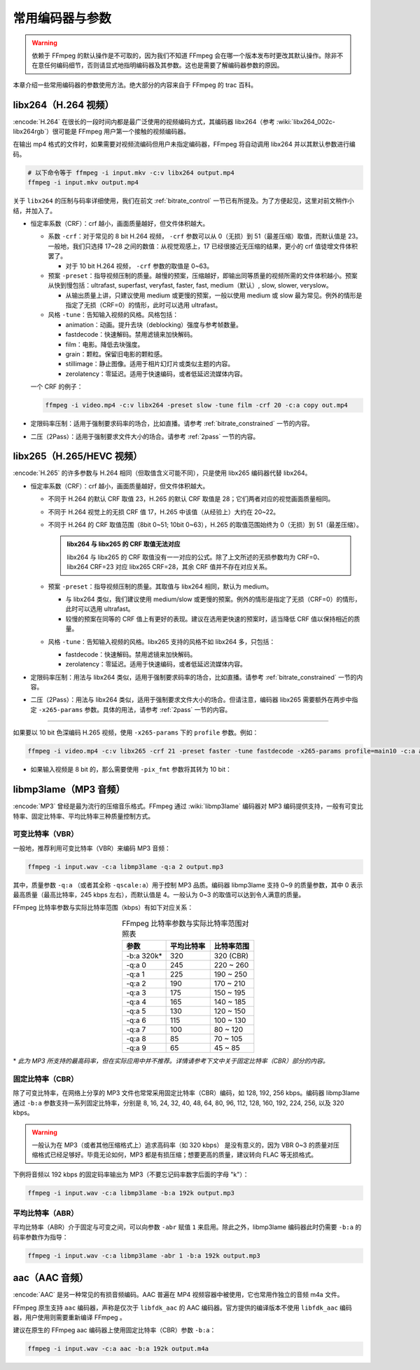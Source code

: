 常用编码器与参数
=====================

.. warning::

    依赖于 FFmpeg 的默认操作是不可取的，因为我们不知道 FFmpeg 会在哪一个版本发布时更改其默认操作。除非不在意任何编码细节，否则请显式地指明编码器及其参数。这也是需要了解编码器参数的原因。

本章介绍一些常用编码器的参数使用方法。绝大部分的内容来自于 FFmpeg 的 trac 百科。


libx264（H.264 视频）
--------------------------

:encode:`H.264` 在很长的一段时间内都是最广泛使用的视频编码方式，其编码器 libx264（参考 :wiki:`libx264_002c-libx264rgb`）很可能是 FFmpeg 用户第一个接触的视频编码器。

在输出 mp4 格式的文件时，如果需要对视频流编码但用户未指定编码器，FFmpeg 将自动调用 libx264 并以其默认参数进行编码。

.. code-block:: shell
   
   # 以下命令等于 ffmpeg -i input.mkv -c:v libx264 output.mp4
   ffmpeg -i input.mkv output.mp4

关于 ``libx264`` 的压制与码率详细使用，我们在前文 :ref:`bitrate_control` 一节已有所提及。为了方便起见，这里对前文稍作小结，并加入了。

* 恒定率系数（CRF）：crf 越小，画面质量越好，但文件体积越大。
  
  * 系数 ``-crf``\ ：对于常见的 8 bit H.264 视频， ``-crf`` 参数可以从 0（无损）到 51（最差压缩）取值，而默认值是 23。一般地，我们只选择 17~28 之间的数值：从视觉观感上，17 已经很接近无压缩的结果，更小的 crf 值徒增文件体积罢了。
    
    * 对于 10 bit H.264 视频， ``-crf`` 参数的取值是 0~63。
  
  * 预案 ``-preset``\ ：指导视频压制的质量。越慢的预案，压缩越好，即输出同等质量的视频所需的文件体积越小。预案从快到慢包括：ultrafast, superfast, veryfast, faster, fast, medium（默认）, slow, slower, veryslow。
    
    * 从输出质量上讲，只建议使用 medium 或更慢的预案，一般以使用 medium 或 slow 最为常见。例外的情形是指定了无损（CRF=0）的情形，此时可以选用 ultrafast。
    
  * 风格 ``-tune``\ ：告知输入视频的风格。风格包括：
    
    - animation：动画。提升去块（deblocking）强度与参考帧数量。
    - fastdecode：快速解码。禁用滤镜来加快解码。
    - film：电影。降低去块强度。
    - grain：颗粒。保留旧电影的颗粒感。
    - stillimage：静止图像。适用于相片幻灯片或类似主题的内容。
    - zerolatency：零延迟。适用于快速编码，或者低延迟流媒体内容。

  一个 CRF 的例子：

  .. code:: shell

     ffmpeg -i video.mp4 -c:v libx264 -preset slow -tune film -crf 20 -c:a copy out.mp4

* 定限码率压制：适用于强制要求码率的场合，比如直播。请参考 :ref:`bitrate_constrained` 一节的内容。
* 二压（2Pass）：适用于强制要求文件大小的场合。请参考 :ref:`2pass` 一节的内容。    


libx265（H.265/HEVC 视频）
----------------------------

:encode:`H.265` 的许多参数与 H.264 相同（但取值含义可能不同），只是使用 libx265 编码器代替 libx264。

* 恒定率系数（CRF）：crf 越小，画面质量越好，但文件体积越大。
  
  * 不同于 H.264 的默认 CRF 取值 23，H.265 的默认 CRF 取值是 28；它们两者对应的视觉画面质量相同。
  * 不同于 H.264 视觉上的无损 CRF 值 17，H.265 中该值（从经验上）大约在 20~22。
  * 不同于 H.264 的 CRF 取值范围（8bit 0~51; 10bit 0~63），H.265 的取值范围始终为 0（无损）到 51（最差压缩）。
  
    .. admonition:: libx264 与 libx265 的 CRF 取值无法对应
       :class: important
     
       libx264 与 libx265 的 CRF 取值没有一一对应的公式。除了上文所述的无损参数均为 CRF=0、libx264 CRF=23 对应 libx265 CRF=28，其余 CRF 值并不存在对应关系。
  
  * 预案 ``-preset``\ ：指导视频压制的质量。其取值与 libx264 相同，默认为 medium。
    
    * 与 libx264 类似，我们建议使用 medium/slow 或更慢的预案。例外的情形是指定了无损（CRF=0）的情形，此时可以选用 ultrafast。
    * 较慢的预案在同等的 CRF 值上有更好的表现。建议在选用更快速的预案时，适当降低 CRF 值以保持相近的质量。

  * 风格 ``-tune``\ ：告知输入视频的风格。libx265 支持的风格不如 libx264 多，只包括：
    
    - fastdecode：快速解码。禁用滤镜来加快解码。
    - zerolatency：零延迟。适用于快速编码，或者低延迟流媒体内容。

* 定限码率压制：用法与 libx264 类似，适用于强制要求码率的场合，比如直播。请参考 :ref:`bitrate_constrained` 一节的内容。
* 二压（2Pass）：用法与 libx264 类似，适用于强制要求文件大小的场合。但请注意，编码器 libx265 需要额外在两步中指定 ``-x265-params`` 参数。具体的用法，请参考 :ref:`2pass` 一节的内容。 

-----

如果要以 10 bit 色深编码 H.265 视频，使用 ``-x265-params`` 下的 ``profile`` 参数。例如：

.. code:: shell
   
   ffmpeg -i video.mp4 -c:v libx265 -crf 21 -preset faster -tune fastdecode -x265-params profile=main10 -c:a aac -b:a 192k out.mp4

* 如果输入视频是 8 bit 的，那么需要使用 ``-pix_fmt`` 参数将其转为 10 bit：
  
  .. code::shell
     
     ... -i video.mp4 -pix_fmt yuv420p10le -c:v libx265 ...


libmp3lame（MP3 音频）
--------------------------

:encode:`MP3` 曾经是最为流行的压缩音乐格式。FFmpeg 通过 :wiki:`libmp3lame` 编码器对 MP3 编码提供支持，一般有可变比特率、固定比特率、平均比特率三种质量控制方式。

可变比特率（VBR）
~~~~~~~~~~~~~~~~~~~~

一般地，推荐利用可变比特率（VBR）来编码 MP3 音频：

.. code-block:: shell
   
   ffmpeg -i input.wav -c:a libmp3lame -q:a 2 output.mp3

其中，质量参数 ``-q:a`` （或者其全称 ``-qscale:a``\ ）用于控制 MP3 品质。编码器 libmp3lame 支持 0~9 的质量参数，其中 0 表示最高质量（最高比特率，245 kbps 左右），而默认值是 4。一般认为 0~3 的取值可以达到令人满意的质量。

FFmpeg 比特率参数与实际比特率范围（kbps）有如下对应关系：

.. list-table:: FFmpeg 比特率参数与实际比特率范围对照表
   :widths: 10 10 10
   :header-rows: 1
   :align: center

   * - 参数
     - 平均比特率
     - 比特率范围
   * - -b:a 320k\*
     - 320
     - 320 (CBR)
   * - -q:a 0
     - 245
     - 220 ~ 260
   * - -q:a 1
     - 225
     - 190 ~ 250
   * - -q:a 2
     - 190
     - 170 ~ 210
   * - -q:a 3
     - 175
     - 150 ~ 195
   * - -q:a 4
     - 165
     - 140 ~ 185
   * - -q:a 5
     - 130
     - 120 ~ 150
   * - -q:a 6
     - 115
     - 100 ~ 130
   * - -q:a 7
     - 100
     - 80 ~ 120
   * - -q:a 8
     - 85
     - 70 ~ 105
   * - -q:a 9
     - 65
     - 45 ~ 85

\* *此为 MP3 所支持的最高码率，但在实际应用中并不推荐。详情请参考下文中关于固定比特率（CBR）部分的内容。*

固定比特率（CBR）
~~~~~~~~~~~~~~~~~~~~

除了可变比特率，在网络上分享的 MP3 文件也常常采用固定比特率（CBR）编码，如 128, 192, 256 kbps。编码器 libmp3lame 通过 ``-b:a`` 参数支持一系列固定比特率，分别是 8, 16, 24, 32, 40, 48, 64, 80, 96, 112, 128, 160, 192, 224, 256, 以及 320 kbps。

.. warning::
   
   一般认为在 MP3（或者其他压缩格式上）追求高码率（如 320 kbps） 是没有意义的，因为 VBR 0~3 的质量对压缩格式已经足够好。毕竟无论如何，MP3 都是有损压缩；想要更高的质量，建议转向 FLAC 等无损格式。

下例将音频以 192 kbps 的固定码率输出为 MP3（不要忘记码率数字后面的字母 "k"）：

.. code-block:: shell
   
   ffmpeg -i input.wav -c:a libmp3lame -b:a 192k output.mp3

平均比特率（ABR）
~~~~~~~~~~~~~~~~~~~~

平均比特率（ABR）介于固定与可变之间，可以向参数 ``-abr`` 赋值 ``1`` 来启用。除此之外，libmp3lame 编码器此时仍需要 ``-b:a`` 的码率参数作为指导：

.. code-block:: shell
   
   ffmpeg -i input.wav -c:a libmp3lame -abr 1 -b:a 192k output.mp3


aac（AAC 音频）
--------------------------

:encode:`AAC` 是另一种常见的有损音频编码。AAC 普遍在 MP4 视频容器中被使用，它也常用作独立的音频 m4a 文件。

FFmpeg 原生支持 ``aac`` 编码器，声称是仅次于 ``libfdk_aac`` 的 AAC 编码器。官方提供的编译版本不使用 ``libfdk_aac`` 编码器，用户使用则需要重新编译 FFmpeg 。

建议在原生的 FFmpeg aac 编码器上使用固定比特率（CBR）参数 ``-b:a``\ ：

.. code-block:: shell
   
   ffmpeg -i input.wav -c:a aac -b:a 192k output.m4a
